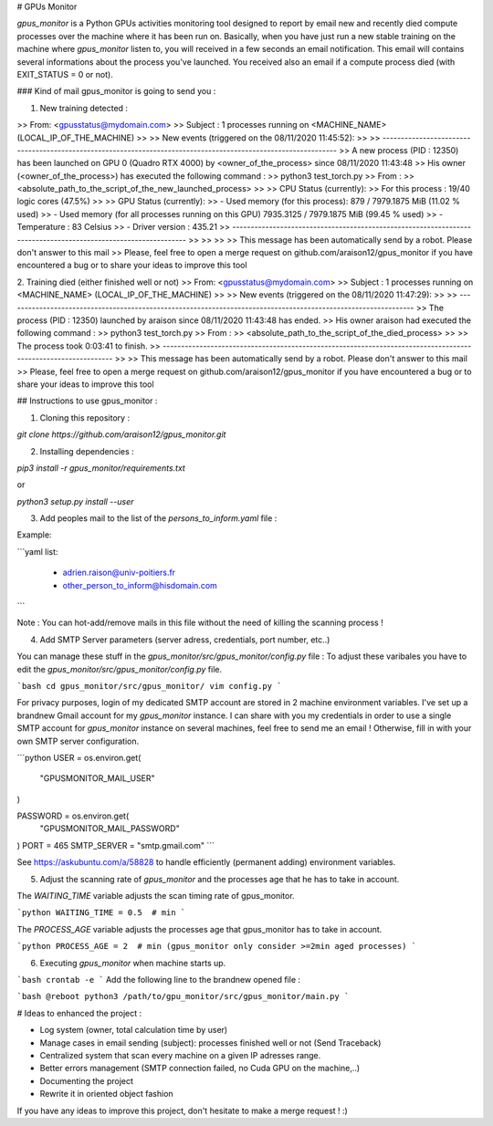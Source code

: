 # GPUs Monitor



`gpus_monitor` is a Python GPUs activities monitoring tool designed to report by email new and recently died compute processes over the machine where it has been run on.
Basically, when you have just run a new stable training on the machine where `gpus_monitor` listen to, you will received in a few seconds an email notification. This email will contains several informations about the process you've launched.
You received also an email if a compute process died (with EXIT_STATUS = 0 or not).


### Kind of mail gpus_monitor is going to send you :

1. New training detected :

>> From: <gpusstatus@mydomain.com>
>> Subject : 1 processes running on <MACHINE_NAME> (LOCAL_IP_OF_THE_MACHINE)
>> 
>> New events (triggered on the 08/11/2020 11:45:52):
>> 
>>             ---------------------------------------------------------------------------------------------------------------
>>             A new process (PID : 12350) has been launched on GPU 0 (Quadro RTX 4000) by <owner_of_the_process> since 08/11/2020 11:43:48
>>             His owner (<owner_of_the_process>) has executed the following command :
>>                 python3 test_torch.py
>>             From :
>>                 <absolute_path_to_the_script_of_the_new_launched_process>
>>             
>>             CPU Status (currently):
>>                 For this process : 19/40 logic cores (47.5%)
>>             
>>             GPU Status (currently):
>>                 - Used memory (for this process): 879 / 7979.1875 MiB (11.02 % used)
>>                 - Used memory (for all processes running on this GPU) 7935.3125 / 7979.1875 MiB (99.45 % used)
>>                 - Temperature : 83 Celsius
>>                 - Driver version : 435.21
>>             ---------------------------------------------------------------------------------------------------------------
>>             
>>             
>>         
>> This message has been automatically send by a robot. Please don't answer to this mail
>> Please, feel free to open a merge request on github.com/araison12/gpus_monitor if you have encountered a bug or to share your ideas to improve this tool


2. Training died (either finished well or not)
>> From: <gpusstatus@mydomain.com>
>> Subject : 1 processes running on <MACHINE_NAME> (LOCAL_IP_OF_THE_MACHINE)
>> 
>> New events (triggered on the 08/11/2020 11:47:29):
>> 
>>         ---------------------------------------------------------------------------------------------------------------
>>         The process (PID : 12350) launched by araison since 08/11/2020 11:43:48 has ended.
>>         His owner araison had executed the following command :
>>             python3 test_torch.py
>>         From :
>>             <absolute_path_to_the_script_of_the_died_process>
>>         
>>         The process took 0:03:41 to finish.
>>         --------------------------------------------------------------------------------------------------------------
>>     
>> This message has been automatically send by a robot. Please don't answer to this mail
>> Please, feel free to open a merge request on github.com/araison12/gpus_monitor if you have encountered a bug or to share your ideas to improve this tool      


## Instructions to use gpus_monitor :


1. Cloning this repository :

`git clone https://github.com/araison12/gpus_monitor.git`

2. Installing dependencies :

`pip3 install -r gpus_monitor/requirements.txt`

or

`python3 setup.py install --user`

3. Add peoples mail to the list of the `persons_to_inform.yaml` file :

Example:

```yaml
list:  
	- adrien.raison@univ-poitiers.fr
	- other_person_to_inform@hisdomain.com
```
	
	

Note : You can hot-add/remove mails in this file without the need of killing the scanning process !

4. Add SMTP Server parameters (server adress, credentials, port number, etc..)

You can manage these stuff in the `gpus_monitor/src/gpus_monitor/config.py` file :
To adjust these varibales you have to edit the `gpus_monitor/src/gpus_monitor/config.py` file.

```bash
cd gpus_monitor/src/gpus_monitor/
vim config.py
```


For privacy purposes, login of my dedicated SMTP account are stored in 2 machine environment variables. I've set up a brandnew Gmail account for my `gpus_monitor` instance. I can share with you my credentials in order to use a single SMTP account for `gpus_monitor` instance on several machines, feel free to send me an email !
Otherwise, fill in with your own SMTP server configuration.


```python
USER = os.environ.get(
    "GPUSMONITOR_MAIL_USER"
)  

PASSWORD = os.environ.get(
    "GPUSMONITOR_MAIL_PASSWORD"
) 
PORT = 465
SMTP_SERVER = "smtp.gmail.com"
```

See https://askubuntu.com/a/58828 to handle efficiently (permanent adding) environment variables.

5. Adjust the scanning rate of `gpus_monitor` and the processes age that he has to take in account.


The `WAITING_TIME` variable adjusts the scan timing rate of gpus_monitor.

```python
WAITING_TIME = 0.5  # min
```

The `PROCESS_AGE`  variable adjusts the processes age that gpus_monitor has to take in account.

```python
PROCESS_AGE = 2  # min (gpus_monitor only consider >=2min aged processes)
```

6. Executing `gpus_monitor` when machine starts up.

```bash
crontab -e
```
Add the following line to the brandnew opened file :

```bash
@reboot python3 /path/to/gpu_monitor/src/gpus_monitor/main.py
```

# Ideas to enhanced the project :

- Log system (owner, total calculation time by user)
- Manage cases in email sending (subject): processes finished well or not (Send Traceback)
- Centralized system that scan every machine on a given IP adresses range.
- Better errors management (SMTP connection failed, no Cuda GPU on the machine,..)
- Documenting the project
- Rewrite it in oriented object fashion 


If you have any ideas to improve this project, don't hesitate to make a merge request ! :)




